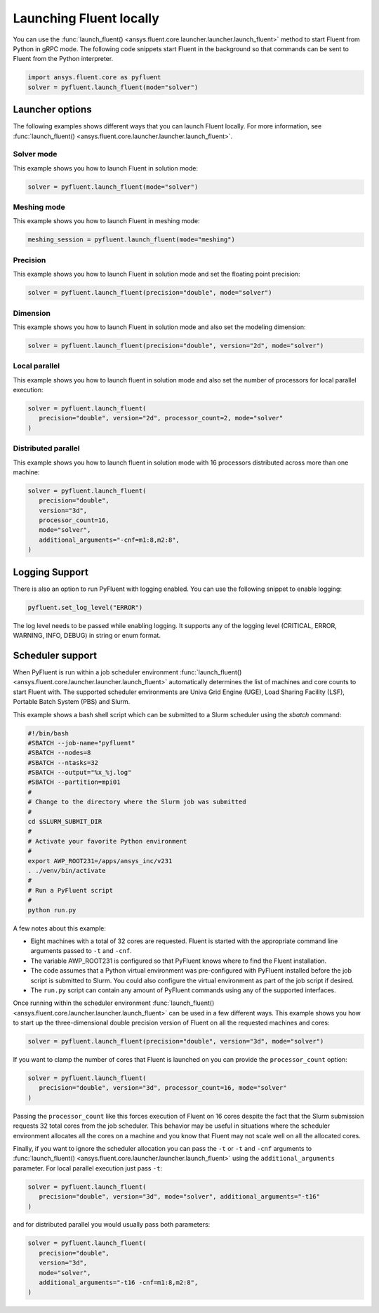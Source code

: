 .. _ref_user_guide_launch:

Launching Fluent locally
========================
You can use the :func:`launch_fluent() <ansys.fluent.core.launcher.launcher.launch_fluent>`
method to start Fluent from Python in gRPC mode. The following code snippets
start Fluent in the background so that commands can be sent to Fluent from the
Python interpreter.

.. code:: python

    import ansys.fluent.core as pyfluent
    solver = pyfluent.launch_fluent(mode="solver")

Launcher options
----------------
The following examples shows different ways that you can launch Fluent locally.
For more information, see :func:`launch_fluent() <ansys.fluent.core.launcher.launcher.launch_fluent>`.

Solver mode
~~~~~~~~~~~
This example shows you how to launch Fluent in solution mode:

.. code:: python

   solver = pyfluent.launch_fluent(mode="solver")

Meshing mode
~~~~~~~~~~~~
This example shows you how to launch Fluent in meshing mode:

.. code:: python

   meshing_session = pyfluent.launch_fluent(mode="meshing")

Precision
~~~~~~~~~
This example shows you how to launch Fluent in solution mode
and set the floating point precision:

.. code:: python

   solver = pyfluent.launch_fluent(precision="double", mode="solver")

Dimension
~~~~~~~~~
This example shows you how to launch Fluent in solution mode and also set the
modeling dimension:

.. code:: python

   solver = pyfluent.launch_fluent(precision="double", version="2d", mode="solver")

Local parallel
~~~~~~~~~~~~~~
This example shows you how to launch fluent in solution mode and also set the
number of processors for local parallel execution:

.. code:: python

   solver = pyfluent.launch_fluent(
      precision="double", version="2d", processor_count=2, mode="solver"
   )

Distributed parallel
~~~~~~~~~~~~~~~~~~~~
This example shows you how to launch fluent in solution mode with 16 processors
distributed across more than one machine:

.. code:: python

   solver = pyfluent.launch_fluent(
      precision="double",
      version="3d",
      processor_count=16,
      mode="solver",
      additional_arguments="-cnf=m1:8,m2:8",
   )

Logging Support
---------------
There is also an option to run PyFluent with logging enabled.
You can use the following snippet to enable logging:

.. code:: python

   pyfluent.set_log_level("ERROR")

The log level needs to be passed while enabling logging. It supports any of the
logging level (CRITICAL, ERROR, WARNING, INFO, DEBUG) in string or enum format.

Scheduler support
-----------------
When PyFluent is run within a job scheduler environment :func:`launch_fluent()
<ansys.fluent.core.launcher.launcher.launch_fluent>` automatically determines
the list of machines and core counts to start Fluent with. The supported
scheduler environments are Univa Grid Engine (UGE), Load Sharing Facility (LSF),
Portable Batch System (PBS) and Slurm.

This example shows a bash shell script which can be submitted to a Slurm
scheduler using the `sbatch` command:  

.. code:: bash

   #!/bin/bash
   #SBATCH --job-name="pyfluent"
   #SBATCH --nodes=8
   #SBATCH --ntasks=32
   #SBATCH --output="%x_%j.log"
   #SBATCH --partition=mpi01
   #
   # Change to the directory where the Slurm job was submitted
   #
   cd $SLURM_SUBMIT_DIR
   #
   # Activate your favorite Python environment
   #
   export AWP_ROOT231=/apps/ansys_inc/v231
   . ./venv/bin/activate
   #
   # Run a PyFluent script
   #
   python run.py

A few notes about this example:

- Eight machines with a total of 32 cores are requested. Fluent is started with
  the appropriate command line arguments passed to ``-t`` and ``-cnf``.
- The variable AWP_ROOT231 is configured so that PyFluent knows where to find
  the Fluent installation.
- The code assumes that a Python virtual environment was pre-configured with
  PyFluent installed before the job script is submitted to Slurm. You could
  also configure the virtual environment as part of the job script if desired.
- The ``run.py`` script can contain any amount of PyFluent commands using any of
  the supported interfaces.

Once running within the scheduler environment :func:`launch_fluent()
<ansys.fluent.core.launcher.launcher.launch_fluent>` can be used in a few
different ways. This example shows you how to start up the three-dimensional
double precision version of Fluent on all the requested machines and cores:

.. code:: python

   solver = pyfluent.launch_fluent(precision="double", version="3d", mode="solver")

If you want to clamp the number of cores that Fluent is launched on you can
provide the ``processor_count`` option:

.. code:: python

   solver = pyfluent.launch_fluent(
      precision="double", version="3d", processor_count=16, mode="solver"
   )

Passing the ``processor_count`` like this forces execution of Fluent on 16
cores despite the fact that the Slurm submission requests 32 total cores from
the job scheduler. This behavior may be useful in situations where the scheduler
environment allocates all the cores on a machine and you know that Fluent may
not scale well on all the allocated cores.

Finally, if you want to ignore the scheduler allocation you can pass the ``-t``
or ``-t`` and ``-cnf`` arguments to :func:`launch_fluent()
<ansys.fluent.core.launcher.launcher.launch_fluent>` using the
``additional_arguments`` parameter. For local parallel execution just pass ``-t``:

.. code:: python

   solver = pyfluent.launch_fluent(
      precision="double", version="3d", mode="solver", additional_arguments="-t16"
   )

and for distributed parallel you would usually pass both parameters:

.. code:: python

   solver = pyfluent.launch_fluent(
      precision="double",
      version="3d",
      mode="solver",
      additional_arguments="-t16 -cnf=m1:8,m2:8",
   )